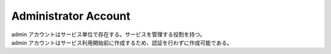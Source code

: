 .. default-domain:: http
.. highlight:: http

Administrator Account
=====================

| admin アカウントはサービス単位で存在する。サービスを管理する役割を持つ。
| admin アカウントはサービス利用開始前に作成するため、認証を行わずに作成可能である。

.. post:: /admin

   admin アカウントを新規作成する。認証は不要。

   **Example Request**::

     POST /admin HTTP/1.1
     Host: example.com
     Content-Type: application/json

     {
         "loginID": "loginID",
         "name": "administrator's name",
         "email: "admin@example.com",
         "password": "Pa$$w00rd"
     }

   **Example Response**::

     HTTP/1.1 201 Created
     Location: /admin/573eaed36b936971e9da555f

   :<json loginID: ログインID（必須）
   :<json name: 管理者の名前（必須）
   :<json email: 管理者のメールアドレス（必須）
   :<json password: パスワード（必須）
   :>header Location: admin アカウントの URI (ステータスコードが :statuscode:`201` の時)。

   .. csv-table::
         :header: "Status Code", "Reason", "Description"
         :widths: 20, 30, 50

         :http:statuscode:`201`, "\-",                                          "成功"
         :http:statuscode:`400`, "POC_MALFORMED_JSON",                          "入力された JSON の形式に誤りがあります."
         :http:statuscode:`400`, "POC_INVALID_JSON",                            "入力された JSON の内容に誤りがあります."
         :http:statuscode:`400`, "POC_ADMIN_PASSWORD_STRENGTH_IS_INSUFFICIENT", "パスワード強度が不足しています."
         :http:statuscode:`403`, "POC_ADMIN_LOGIN_ID_ALREADY_USED",             "指定されたログインIDは既に使われています."
         :http:statuscode:`403`, "POC_ADMIN_MAIL_ADDRESS_ALREADY_USED",         "指定されたメールアドレスは既に登録されています."


.. get:: /admin/(adminID)

   admin アカウントの情報を取得する。

   **Example Request**::

     GET /admin/573eaed36b936971e9da555f HTTP/1.1
     Host: example.com
     Accept: application/json
     Authorization: x-poc 5N310DTDSNpKcJjGkm4N4BbXBCf4983o

   **Example Response**::

     HTTP/1.1 200 OK
     Content-Type: application/json

     {
         "id": "573eaed36b936971e9da555f",
         "loginID": "loginID",
         "email": "admin@example.com",
         "createdAt": "2016-05-20T14:59:39.019+09:00",
         "updatedAt": "2016-05-20T14:59:39.019+09:00"
     }

   :param string adminID: 取得する admin アカウントの ID.
   :>json string id: adminID.
   :>json string loginID: ログインID.
   :>json string email: admin アカウントの mail アドレス.
   :>json string createdAt: admin アカウントが作成された時間.
   :>json string updatedAt: admin アカウントの最終更新日時.

   .. csv-table::
         :header: "Status Code", "Reason", "Description"
         :widths: 20, 30, 50

         :http:statuscode:`200`, "\-",               "成功"
         :http:statuscode:`401`, "POC_UNAUTHORIZED", "ログインしていません."
         :http:statuscode:`404`, "POC_NOT_FOUND",    "指定された admin アカウントが存在しません."


.. patch:: /admin/(adminID)

   admin アカウントの情報を更新する。

   **Example Request**::

     PATCH /admin/573eaed36b936971e9da555f HTTP/1.1
     Host: example.com
     Content-Type: application/json
     Authorization: x-poc 5N310DTDSNpKcJjGkm4N4BbXBCf4983o

     {
         "loginID": "loginID",
         "name": "administrator's name",
         "email: "admin@example.com"
     }

   **Example Response**::

     HTTP/1.1 204 No Content

   :<json loginID: ログインID（省略可）
   :<json name: 名前 (省略可)
   :<json email: メールアドレス(省略可)

   .. csv-table::
         :header: "Status Code", "Reason", "Description"
         :widths: 20, 30, 50

         :http:statuscode:`200`, "\-",                 "成功"
         :http:statuscode:`400`, "POC_MALFORMED_JSON", "入力された JSON の形式に誤りがあります."
         :http:statuscode:`400`, "POC_INVALID_JSON",   "入力された JSON の内容に誤りがあります."
         :http:statuscode:`401`, "POC_UNAUTHORIZED",   "ログインしていません."
         :http:statuscode:`404`, "POC_NOT_FOUND",      "指定された admin アカウントが存在しません."

.. patch:: /admin/(adminID)/password

   admin アカウントのパスワードを更新する。

   **Example Request**::

     PATCH /admin/573eaed36b936971e9da555f/password HTTP/1.1
     Host: example.com
     Content-Type: text/plain
     Authorization: x-poc 5N310DTDSNpKcJjGkm4N4BbXBCf4983o

     P@$$w00rd

   **Example Response**::

     HTTP/1.1 204 No Content

   .. csv-table::
         :header: "Status Code", "Reason", "Description"
         :widths: 20, 30, 50

         :http:statuscode:`200`, "\-",                                          "成功"
         :http:statuscode:`400`, "POC_ADMIN_PASSWORD_STRENGTH_IS_INSUFFICIENT", "パスワード強度が不足しています."
         :http:statuscode:`401`, "POC_UNAUTHORIZED",                            "ログインしていません."
         :http:statuscode:`404`, "POC_NOT_FOUND",                               "指定された admin アカウントが存在しません."

